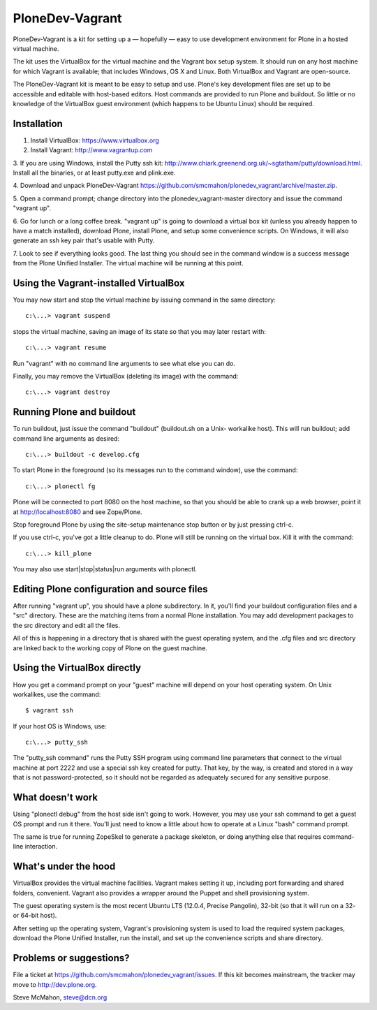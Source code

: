 PloneDev-Vagrant
================

PloneDev-Vagrant is a kit for setting up a — hopefully — easy to use
development environment for Plone in a hosted virtual machine.

The kit uses the VirtualBox for the virtual machine and the Vagrant box setup
system. It should run on any host machine for which Vagrant is available; that
includes Windows, OS X and Linux. Both VirtualBox and Vagrant are open-source.

The PloneDev-Vagrant kit is meant to be easy to setup and use. Plone's key
development files are set up to be accessible and editable with host-based
editors. Host commands are provided to run Plone and buildout. So little or no
knowledge of the VirtualBox guest environment (which happens to be Ubuntu Linux)
should be required.

Installation
------------

1. Install VirtualBox: https://www.virtualbox.org

2. Install Vagrant: http://www.vagrantup.com

3. If you are using Windows, install the Putty ssh kit:
http://www.chiark.greenend.org.uk/~sgtatham/putty/download.html. Install all
the binaries, or at least putty.exe and plink.exe.

4. Download and unpack PloneDev-Vagrant
https://github.com/smcmahon/plonedev_vagrant/archive/master.zip.

5. Open a command prompt; change directory into the plonedev_vagrant-master
directory and issue the command "vagrant up".

6. Go for lunch or a long coffee break. "vagrant up" is going to download a
virtual box kit (unless you already happen to have a match installed),
download Plone, install Plone, and setup some convenience scripts. On Windows,
it will also generate an ssh key pair that's usable with Putty.

7. Look to see if everything looks good. The last thing you should see in the
command window is a success message from the Plone Unified Installer. The
virtual machine will be running at this point.

Using the Vagrant-installed VirtualBox
--------------------------------------

You may now start and stop the virtual machine by issuing command in the same
directory::

    c:\...> vagrant suspend

stops the virtual machine, saving an image of its state so that you may later
restart with::

    c:\...> vagrant resume

Run "vagrant" with no command line arguments to see what else you can do.

Finally, you may remove the VirtualBox (deleting its image) with the command::

    c:\...> vagrant destroy

Running Plone and buildout
--------------------------

To run buildout, just issue the command "buildout" (buildout.sh on a Unix-
workalike host). This will run buildout; add command line arguments as
desired::

    c:\...> buildout -c develop.cfg

To start Plone in the foreground (so its messages run to the command window),
use the command::

    c:\...> plonectl fg

Plone will be connected to port 8080 on the host machine, so that you should
be able to crank up a web browser, point it at http://localhost:8080 and see
Zope/Plone.

Stop foreground Plone by using the site-setup maintenance stop button or by
just pressing ctrl-c.

If you use ctrl-c, you've got a little cleanup to do. Plone will still be
running on the virtual box. Kill it with the command::

    c:\...> kill_plone

You may also use start|stop|status|run arguments with plonectl.

Editing Plone configuration and source files
--------------------------------------------

After running "vagrant up", you should have a plone subdirectory. In it,
you'll find your buildout configuration files and a "src" directory. These are
the matching items from a normal Plone installation. You may add development
packages to the src directory and edit all the files.

All of this is happening in a directory that is shared with the guest
operating system, and the .cfg files and src directory are linked back to the
working copy of Plone on the guest machine.

Using the VirtualBox directly
-----------------------------

How you get a command prompt on your "guest" machine will depend on your host
operating system. On Unix workalikes, use the command::

    $ vagrant ssh

If your host OS is Windows, use::

    c:\...> putty_ssh

The "putty_ssh command" runs the Putty SSH program using command line
parameters that connect to the virtual machine at port 2222 and use a special
ssh key created for putty. That key, by the way, is created and stored in a
way that is not password-protected, so it should not be regarded as adequately
secured for any sensitive purpose.

What doesn't work
-----------------

Using "plonectl debug" from the host side isn't going to work. However, you
may use your ssh command to get a guest OS prompt and run it there. You'll
just need to know a little about how to operate at a Linux "bash" command
prompt.

The same is true for running ZopeSkel to generate a package skeleton, or doing
anything else that requires command-line interaction.

What's under the hood
---------------------

VirtualBox provides the virtual machine facilities. Vagrant makes setting it
up, including port forwarding and shared folders, convenient. Vagrant also
provides a wrapper around the Puppet and shell provisioning system.

The guest operating system is the most recent Ubuntu LTS (12.0.4, Precise
Pangolin), 32-bit (so that it will run on a 32- or 64-bit host).

After setting up the operating system, Vagrant's provisioning system is used
to load the required system packages, download the Plone Unified Installer,
run the install, and set up the convenience scripts and share directory.

Problems or suggestions?
------------------------

File a ticket at https://github.com/smcmahon/plonedev_vagrant/issues. If this
kit becomes mainstream, the tracker may move to http://dev.plone.org.

Steve McMahon, steve@dcn.org


